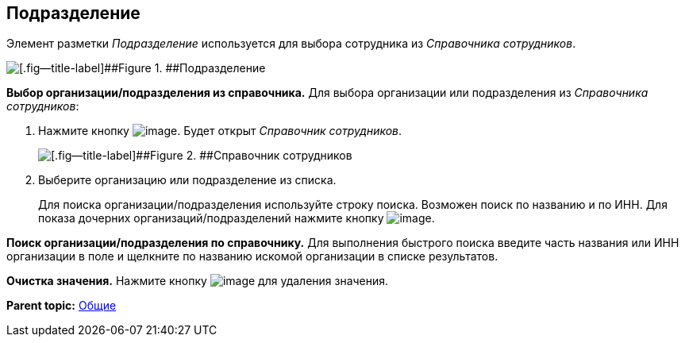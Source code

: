 
== Подразделение

Элемент разметки [.dfn .term]_Подразделение_ используется для выбора сотрудника из [.dfn .term]_Справочника сотрудников_.

image::staffDepartment.png[[.fig--title-label]##Figure 1. ##Подразделение]

*Выбор организации/подразделения из справочника.* Для выбора организации или подразделения из [.dfn .term]_Справочника сотрудников_:

. Нажмите кнопку image:buttons/bt_selector_book.png[image]. Будет открыт [.dfn .term]_Справочник сотрудников_.
+
image::staffDictionary.png[[.fig--title-label]##Figure 2. ##Справочник сотрудников]
. Выберите организацию или подразделение из списка.
+
Для поиска организации/подразделения используйте строку поиска. Возможен поиск по названию и по ИНН. Для показа дочерних организаций/подразделений нажмите кнопку image:buttons/openTreeNode.png[image].

*Поиск организации/подразделения по справочнику.* Для выполнения быстрого поиска введите часть названия или ИНН организации в поле и щелкните по названию искомой организации в списке результатов.

*Очистка значения.* Нажмите кнопку image:buttons/bt_clearvalue.png[image] для удаления значения.

*Parent topic:* xref:../topics/CommonElements.html[Общие]
